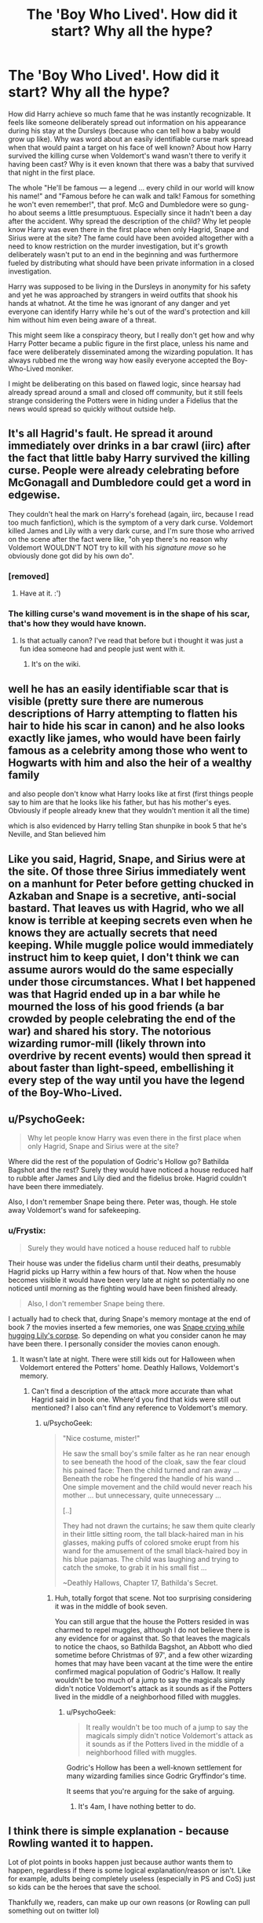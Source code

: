 #+TITLE: The 'Boy Who Lived'. How did it start? Why all the hype?

* The 'Boy Who Lived'. How did it start? Why all the hype?
:PROPERTIES:
:Author: randoomy
:Score: 26
:DateUnix: 1482702862.0
:DateShort: 2016-Dec-26
:FlairText: Discussion
:END:
How did Harry achieve so much fame that he was instantly recognizable. It feels like someone deliberately spread out information on his appearance during his stay at the Dursleys (because who can tell how a baby would grow up like). Why was word about an easily identifiable curse mark spread when that would paint a target on his face of well known? About how Harry survived the killing curse when Voldemort's wand wasn't there to verify it having been cast? Why is it even known that there was a baby that survived that night in the first place.

The whole "He'll be famous --- a legend ... every child in our world will know his name!" and "Famous before he can walk and talk! Famous for something he won't even remember!", that prof. McG and Dumbledore were so gung-ho about seems a little presumptuous. Especially since it hadn't been a day after the accident. Why spread the description of the child? Why let people know Harry was even there in the first place when only Hagrid, Snape and Sirius were at the site? The fame could have been avoided altogether with a need to know restriction on the murder investigation, but it's growth deliberately wasn't put to an end in the beginning and was furthermore fueled by distributing what should have been private information in a closed investigation.

Harry was supposed to be living in the Dursleys in anonymity for his safety and yet he was approached by strangers in weird outfits that shook his hands at whatnot. At the time he was ignorant of any danger and yet everyone can identify Harry while he's out of the ward's protection and kill him without him even being aware of a threat.

This might seem like a conspiracy theory, but I really don't get how and why Harry Potter became a public figure in the first place, unless his name and face were deliberately disseminated among the wizarding population. It has always rubbed me the wrong way how easily everyone accepted the Boy-Who-Lived moniker.

I might be deliberating on this based on flawed logic, since hearsay had already spread around a small and closed off community, but it still feels strange considering the Potters were in hiding under a Fidelius that the news would spread so quickly without outside help.


** It's all Hagrid's fault. He spread it around immediately over drinks in a bar crawl (iirc) after the fact that little baby Harry survived the killing curse. People were already celebrating before McGonagall and Dumbledore could get a word in edgewise.

They couldn't heal the mark on Harry's forehead (again, iirc, because I read too much fanfiction), which is the symptom of a very dark curse. Voldemort killed James and Lily with a very dark curse, and I'm sure those who arrived on the scene after the fact were like, "oh yep there's no reason why Voldemort WOULDN'T NOT try to kill with his /signature move/ so he obviously done got did by his own do".
:PROPERTIES:
:Score: 36
:DateUnix: 1482704808.0
:DateShort: 2016-Dec-26
:END:

*** [removed]
:PROPERTIES:
:Score: 14
:DateUnix: 1482722454.0
:DateShort: 2016-Dec-26
:END:

**** Have at it. :')
:PROPERTIES:
:Score: 4
:DateUnix: 1482722792.0
:DateShort: 2016-Dec-26
:END:


*** The killing curse's wand movement is in the shape of his scar, that's how they would have known.
:PROPERTIES:
:Author: Slightly_Too_Heavy
:Score: 4
:DateUnix: 1482751317.0
:DateShort: 2016-Dec-26
:END:

**** Is that actually canon? I've read that before but i thought it was just a fun idea someone had and people just went with it.
:PROPERTIES:
:Author: Phezh
:Score: 3
:DateUnix: 1482782125.0
:DateShort: 2016-Dec-26
:END:

***** It's on the wiki.
:PROPERTIES:
:Author: Slightly_Too_Heavy
:Score: 3
:DateUnix: 1482818930.0
:DateShort: 2016-Dec-27
:END:


** well he has an easily identifiable scar that is visible (pretty sure there are numerous descriptions of Harry attempting to flatten his hair to hide his scar in canon) and he also looks exactly like james, who would have been fairly famous as a celebrity among those who went to Hogwarts with him and also the heir of a wealthy family

and also people don't know what Harry looks like at first (first things people say to him are that he looks like his father, but has his mother's eyes. Obviously if people already knew that they wouldn't mention it all the time)

which is also evidenced by Harry telling Stan shunpike in book 5 that he's Neville, and Stan believed him
:PROPERTIES:
:Author: TurtlePig
:Score: 22
:DateUnix: 1482703628.0
:DateShort: 2016-Dec-26
:END:


** Like you said, Hagrid, Snape, and Sirius were at the site. Of those three Sirius immediately went on a manhunt for Peter before getting chucked in Azkaban and Snape is a secretive, anti-social bastard. That leaves us with Hagrid, who we all know is terrible at keeping secrets even when he knows they are actually secrets that need keeping. While muggle police would immediately instruct him to keep quiet, I don't think we can assume aurors would do the same especially under those circumstances. What I bet happened was that Hagrid ended up in a bar while he mourned the loss of his good friends (a bar crowded by people celebrating the end of the war) and shared his story. The notorious wizarding rumor-mill (likely thrown into overdrive by recent events) would then spread it about faster than light-speed, embellishing it every step of the way until you have the legend of the Boy-Who-Lived.
:PROPERTIES:
:Author: A_Rabid_Pie
:Score: 10
:DateUnix: 1482705072.0
:DateShort: 2016-Dec-26
:END:


** u/PsychoGeek:
#+begin_quote
  Why let people know Harry was even there in the first place when only Hagrid, Snape and Sirius were at the site?
#+end_quote

Where did the rest of the population of Godric's Hollow go? Bathilda Bagshot and the rest? Surely they would have noticed a house reduced half to rubble after James and Lily died and the fidelius broke. Hagrid couldn't have been there immediately.

Also, I don't remember Snape being there. Peter was, though. He stole away Voldemort's wand for safekeeping.
:PROPERTIES:
:Author: PsychoGeek
:Score: 5
:DateUnix: 1482735757.0
:DateShort: 2016-Dec-26
:END:

*** u/Frystix:
#+begin_quote
  Surely they would have noticed a house reduced half to rubble
#+end_quote

Their house was under the fidelius charm until their deaths, presumably Hagrid picks up Harry within a few hours of that. Now when the house becomes visible it would have been very late at night so potentially no one noticed until morning as the fighting would have been finished already.

#+begin_quote
  Also, I don't remember Snape being there.
#+end_quote

I actually had to check that, during Snape's memory montage at the end of book 7 the movies inserted a few memories, one was [[https://i.imgur.com/2FaAnxB.jpg][Snape crying while hugging Lily's corpse]]. So depending on what you consider canon he may have been there. I personally consider the movies canon enough.
:PROPERTIES:
:Author: Frystix
:Score: 3
:DateUnix: 1482739833.0
:DateShort: 2016-Dec-26
:END:

**** It wasn't late at night. There were still kids out for Halloween when Voldemort entered the Potters' home. Deathly Hallows, Voldemort's memory.
:PROPERTIES:
:Author: PsychoGeek
:Score: 2
:DateUnix: 1482740133.0
:DateShort: 2016-Dec-26
:END:

***** Can't find a description of the attack more accurate than what Hagrid said in book one. Where'd you find that kids were still out mentioned? I also can't find any reference to Voldemort's memory.
:PROPERTIES:
:Author: Frystix
:Score: 1
:DateUnix: 1482740872.0
:DateShort: 2016-Dec-26
:END:

****** u/PsychoGeek:
#+begin_quote
  "Nice costume, mister!"

  He saw the small boy's smile falter as he ran near enough to see beneath the hood of the cloak, saw the fear cloud his pained face: Then the child turned and ran away ... Beneath the robe he fingered the handle of his wand ... One simple movement and the child would never reach his mother ... but unnecessary, quite unnecessary ...

  [..]

  They had not drawn the curtains; he saw them quite clearly in their little sitting room, the tall black-haired man in his glasses, making puffs of colored smoke erupt from his wand for the amusement of the small black-haired boy in his blue pajamas. The child was laughing and trying to catch the smoke, to grab it in his small fist ...

  ~Deathly Hallows, Chapter 17, Bathilda's Secret.
#+end_quote
:PROPERTIES:
:Author: PsychoGeek
:Score: 3
:DateUnix: 1482743163.0
:DateShort: 2016-Dec-26
:END:

******* Huh, totally forgot that scene. Not too surprising considering it was in the middle of book seven.

You can still argue that the house the Potters resided in was charmed to repel muggles, although I do not believe there is any evidence for or against that. So that leaves the magicals to notice the chaos, so Bathilda Bagshot, an Abbott who died sometime before Christmas of 97', and a few other wizarding homes that may have been vacant at the time were the entire confirmed magical population of Godric's Hallow. It really wouldn't be too much of a jump to say the magicals simply didn't notice Voldemort's attack as it sounds as if the Potters lived in the middle of a neighborhood filled with muggles.
:PROPERTIES:
:Author: Frystix
:Score: 1
:DateUnix: 1482744335.0
:DateShort: 2016-Dec-26
:END:

******** u/PsychoGeek:
#+begin_quote
  It really wouldn't be too much of a jump to say the magicals simply didn't notice Voldemort's attack as it sounds as if the Potters lived in the middle of a neighborhood filled with muggles.
#+end_quote

Godric's Hollow has been a well-known settlement for many wizarding families since Godric Gryffindor's time.

It seems that you're arguing for the sake of arguing.
:PROPERTIES:
:Author: PsychoGeek
:Score: 3
:DateUnix: 1482744927.0
:DateShort: 2016-Dec-26
:END:

********* It's 4am, I have nothing better to do.
:PROPERTIES:
:Author: Frystix
:Score: 2
:DateUnix: 1482744955.0
:DateShort: 2016-Dec-26
:END:


** I think there is simple explanation - because Rowling wanted it to happen.

Lot of plot points in books happen just because author wants them to happen, regardless if there is some logical explanation/reason or isn't. Like for example, adults being completely useless (especially in PS and CoS) just so kids can be the heroes that save the school.

Thankfully we, readers, can make up our own reasons (or Rowling can pull something out on twitter lol)
:PROPERTIES:
:Author: svipy
:Score: 7
:DateUnix: 1482707791.0
:DateShort: 2016-Dec-26
:END:


** The Potters died at night on 31 October, and Harry arrived at Privet Drive late on 31 October or early on 1 November.

In point of fact, the Potters died at 4am, and Hagrid spent eighteen hours bringing Harry around to every village, every pub, and every streetcorner, loudly announcing what had happened and building up the image of the Boy Who Lived.

He needed a proxy in his personal vendetta against Tom Riddle, after all, and Dumbledore was past his prime. Plus Hagrid worried that Dumbledore was catching on to his manipulations.
:PROPERTIES:
:Score: 9
:DateUnix: 1482714040.0
:DateShort: 2016-Dec-26
:END:


** Quickly wanted to point out something that a lot of people in the thread are ignoring. The Potter's home in Godric's Hollow wasn't isolated. They had neighbours and people of the village around.
:PROPERTIES:
:Author: Conneron
:Score: 3
:DateUnix: 1482724886.0
:DateShort: 2016-Dec-26
:END:


** I think you're forgetting that the wizarding world in Britain is a small community of somewhere between 6000-16,000 people, all served by a single school which almost everyone attends. To a great extent you don't need to tell people about Harry - in a community that size, where everyone knows everyone else at least by reputation, word of mouth is enough.
:PROPERTIES:
:Author: Taure
:Score: 4
:DateUnix: 1482743210.0
:DateShort: 2016-Dec-26
:END:


** Well i've always thought that Harry was made into a martyr of some sorts or maybe a symbol so people would have hope when Volde returned . So yeah i think it was spread purposely .
:PROPERTIES:
:Author: MoukaLion
:Score: 3
:DateUnix: 1482705952.0
:DateShort: 2016-Dec-26
:END:


** People all came out of imperious curses up and down the country. Everyone wonders why and they are told it was some kid called Harry Potter and that his parents died. Rumor spreads, people ask what happened and there's no reason to not reveal that Harry survived the killing curse and ended up with a scar. It's a pretty cool story. Wham bam famous kid.
:PROPERTIES:
:Author: Ch1pp
:Score: 2
:DateUnix: 1482705809.0
:DateShort: 2016-Dec-26
:END:


** u/Hpfm2:
#+begin_quote
  Why spread the description of the child?
#+end_quote

They didn't. They spread his name. You'll notice that in the first book, no one actually tecognizes Harry, unless his scar is visible (and we're told Harry has to uncover it to show people, so it won't be out in the open mos of the time). I can only assume the times he was recognized before his eleventh bithday was either by people who knew James, his scar was showing, or both.

#+begin_quote
  only Hagrid, Snape and Sirius were at the site?
#+end_quote

It's my understanding that Snape was never actually there. That's a movie thing, or am I remembering wrong?

#+begin_quote
  everyone can identify Harry while he's out of the ward's protection
#+end_quote

Harry is always under protection so long as he calls Privet Drive no4 his home. It doesn't matter if he's in london, france or the moon, that is the information we have been given.
:PROPERTIES:
:Author: Hpfm2
:Score: 2
:DateUnix: 1482807520.0
:DateShort: 2016-Dec-27
:END:

*** Everyone knows about the scar left by the killing curse, which is the only easily identifiable mark. Why does everyone know there was a scar in the first place and the circumstances behind it? (So far Hagrid seems the prime suspect.)

Yep Snape's appearance was movie only. Peter might have been there to recover the wand behind the scenes.

Harry's protection didn't do shit against Bellatrix and the deatheaters in the Ministry, or against diary Riddle who is basically part of Voldemort. Unless it relies on convoluted reality bending events based on luck like Felix, it's a garbage protection that's bound to a specific place. So far it seemed to only work through direct skin contact, so sorry if I'm not convinced that the vague protection was worth all the importance it was given in the series when it was so limited.
:PROPERTIES:
:Author: randoomy
:Score: 2
:DateUnix: 1482858945.0
:DateShort: 2016-Dec-27
:END:

**** u/Hpfm2:
#+begin_quote
  So far Hagrid seems the prime suspect.
#+end_quote

Oh yeah, it was totally Hagrid. That's not even in question if you ask me.

Diary Riddle never actually hurt Harry directly, if you think about it. He had the Basilisk doing it for him. I guess you could argue the protection should have protected him from the basilisk? I dunno.
:PROPERTIES:
:Author: Hpfm2
:Score: 2
:DateUnix: 1482859271.0
:DateShort: 2016-Dec-27
:END:


** You make a large number of assumptions about the wizarding world. Harry is slandered by name in the newspapers at 15. Good luck doing that with a real newspaper. Chances are the entire story was leaked the day after and identified Harry by name and mentioned how he was left with only a scar.

On the anonymity/recognizability part, Harry was actually recognized by Dedalus Diggle once before.

#+begin_quote
  "Delighted, Mr. Potter, just can't tell you, Diggle's the name, Dedalus Diggle."

  "I've seen you before!" said Harry, as Dedalus Diggle's top hat fell off in his excitement. "You bowed to me once in a shop."
#+end_quote

The best answer for that I can make is Harry's scar was probably visible. Now that would be a threat as you said.

#+begin_quote
  At the time he was ignorant of any danger and yet everyone can identify Harry while he's out of the ward's protection and kill him without him even being aware of a threat.
#+end_quote

But you're forgetting something and also you use a phrase that makes me believe your thinking from the fanon point of view and not the canon one.

The term ward is never used in canon the way it is used in fanfiction, rather Rowling preferred protection, hell she doesn't even use the term ward for the most part. Now, wards give me a feeling of an unmoveable protection of sorts that lack versatility, kind of like a brick wall. Protection is far less assuming and allows for more versatility, we don't really ever get an explanation of how any protection in the book works, be it the ones on Hogwarts or Lily's protections. So Harry could have never left the protections he was under for all we know.

Now you also discard the worth of the protections Harry was under, sure he could be identified, but what if someone tried to harm him? Presumably, Dumbledore knew that they would defend Harry against any typical attack and that's why he felt Harry was safe. I mean in book one Harry kills Quirrelmort with his hands aided by his mom's protections, how far does that go against normal magic? We don't really know.
:PROPERTIES:
:Author: Frystix
:Score: 3
:DateUnix: 1482717352.0
:DateShort: 2016-Dec-26
:END:
